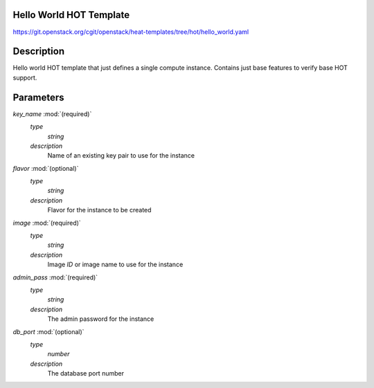 ..
      Licensed under the Apache License, Version 2.0 (the "License"); you may
      not use this file except in compliance with the License. You may obtain
      a copy of the License at

          http://www.apache.org/licenses/LICENSE-2.0

      Unless required by applicable law or agreed to in writing, software
      distributed under the License is distributed on an "AS IS" BASIS, WITHOUT
      WARRANTIES OR CONDITIONS OF ANY KIND, either express or implied. See the
      License for the specific language governing permissions and limitations
      under the License.

Hello World HOT Template
------------------------
https://git.openstack.org/cgit/openstack/heat-templates/tree/hot/hello_world.yaml

Description
-----------
Hello world HOT template that just defines a single compute instance. Contains
just base features to verify base HOT support.


Parameters
----------
*key_name* :mod:`(required)`
	*type*
		*string*
	*description*
		Name of an existing key pair to use for the instance
*flavor* :mod:`(optional)`
	*type*
		*string*
	*description*
		Flavor for the instance to be created
*image* :mod:`(required)`
	*type*
		*string*
	*description*
		Image *ID* or image name to use for the instance
*admin_pass* :mod:`(required)`
	*type*
		*string*
	*description*
		The admin password for the instance
*db_port* :mod:`(optional)`
	*type*
		*number*
	*description*
		The database port number
